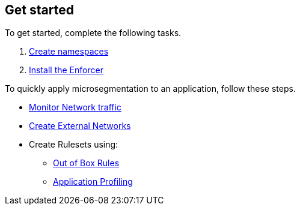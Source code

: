 == Get started

To get started, complete the following tasks. +

. xref:./create-ns.adoc[Create namespaces]

. xref:./enforcer/enforcer.adoc[Install the Enforcer]

To quickly apply microsegmentation to an application, follow these steps. +

* https://github.com/alexandre-cezar/cns-docs/blob/main/Monitor%20Traffic.adoc[Monitor Network traffic]
* https://github.com/alexandre-cezar/cns-docs/blob/main/Create%20External%20Networks.adoc[Create External Networks]
* Create Rulesets using:
  - https://github.com/alexandre-cezar/cns-docs/blob/main/Out%20of%20the%20Box%20Rules.adoc[Out of Box Rules]
  - https://github.com/alexandre-cezar/cns-docs/blob/main/Application%20Profiling.adoc[Application Profiling]
